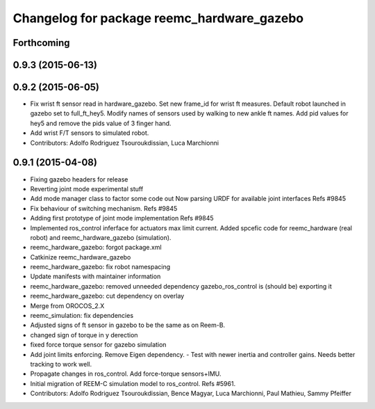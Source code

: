 ^^^^^^^^^^^^^^^^^^^^^^^^^^^^^^^^^^^^^^^^^^^
Changelog for package reemc_hardware_gazebo
^^^^^^^^^^^^^^^^^^^^^^^^^^^^^^^^^^^^^^^^^^^

Forthcoming
-----------

0.9.3 (2015-06-13)
------------------

0.9.2 (2015-06-05)
------------------
* Fix wrist ft sensor read in hardware_gazebo.
  Set new frame_id for wrist ft measures.
  Default robot launched in gazebo set to full_ft_hey5.
  Modify names of sensors used by walking to new ankle ft names.
  Add pid values for hey5 and remove the pids value of 3 finger hand.
* Add wrist F/T sensors to simulated robot.
* Contributors: Adolfo Rodriguez Tsouroukdissian, Luca Marchionni

0.9.1 (2015-04-08)
------------------
* Fixing gazebo headers for release
* Reverting joint mode experimental stuff
* Add mode manager class to factor some code out
  Now parsing URDF for available joint interfaces
  Refs #9845
* Fix behaviour of switching mechanism.
  Refs #9845
* Adding first prototype of joint mode implementation
  Refs #9845
* Implemented ros_control inferface for actuators max limit current.
  Added spcefic code for reemc_hardware (real robot) and reemc_hardware_gazebo (simulation).
* reemc_hardware_gazebo: forgot package.xml
* Catkinize reemc_hardware_gazebo
* reemc_hardware_gazebo: fix robot namespacing
* Update manifests with maintainer information
* reemc_hardware_gazebo: removed unneeded dependency
  gazebo_ros_control is (should be) exporting it
* reemc_hardware_gazebo: cut dependency on overlay
* Merge from OROCOS_2.X
* reemc_simulation: fix dependencies
* Adjusted signs of ft sensor in gazebo to be the same as on Reem-B.
* changed sign of torque in y derection
* fixed force torque sensor for gazebo simulation
* Add joint limits enforcing. Remove Eigen dependency.
  - Test with newer inertia and controller gains. Needs better tracking to work well.
* Propagate changes in ros_control. Add force-torque sensors+IMU.
* Initial migration of REEM-C simulation model to ros_control. Refs #5961.
* Contributors: Adolfo Rodriguez Tsouroukdissian, Bence Magyar, Luca Marchionni, Paul Mathieu, Sammy Pfeiffer
